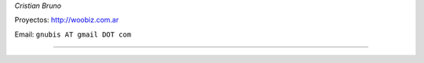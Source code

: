 .. title: Nubis


*Cristian Bruno*

Proyectos: http://woobiz.com.ar

Email: ``gnubis AT gmail DOT com``

-------------------------



.. ############################################################################



